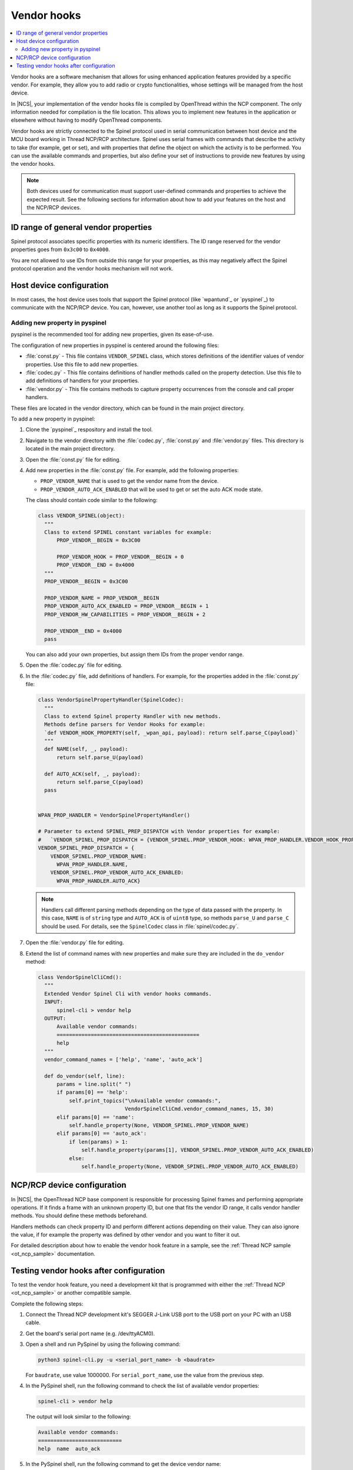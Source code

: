 ..
  \input \begin \section \setlength \documentstyle \chapter
  Avoid pylint issues by making libmagic think this is a latex file!
.. _ug_thread_vendor_hooks:

Vendor hooks
############

.. contents::
   :local:
   :depth: 2

Vendor hooks are a software mechanism that allows for using enhanced application features provided by a specific vendor.
For example, they allow you to add radio or crypto functionalities, whose settings will be managed from the host device.

In |NCS|, your implementation of the vendor hooks file is compiled by OpenThread within the NCP component.
The only information needed for compilation is the file location.
This allows you to implement new features in the application or elsewhere without having to modify OpenThread components.

Vendor hooks are strictly connected to the Spinel protocol used in serial communication between host device and the MCU board working in Thread NCP/RCP architecture.
Spinel uses serial frames with commands that describe the activity to take (for example, get or set), and with properties that define the object on which the activity is to be performed.
You can use the available commands and properties, but also define your set of instructions to provide new features by using the vendor hooks.

.. note::
    Both devices used for communication must support user-defined commands and properties to achieve the expected result.
    See the following sections for information about how to add your features on the host and the NCP/RCP devices.


ID range of general vendor properties
*************************************

Spinel protocol associates specific properties with its numeric identifiers.
The ID range reserved for the vendor properties goes from ``0x3c00`` to ``0x4000``.

You are not allowed to use IDs from outside this range for your properties, as this may negatively affect the Spinel protocol operation and the vendor hooks mechanism will not work.


Host device configuration
*************************

In most cases, the host device uses tools that support the Spinel protocol (like `wpantund`_ or `pyspinel`_) to communicate with the NCP/RCP device.
You can, however, use another tool as long as it supports the Spinel protocol.

Adding new property in pyspinel
===============================

pyspinel is the recommended tool for adding new properties, given its ease-of-use.

The configuration of new properties in pyspinel is centered around the following files:

* :file:`const.py` - This file contains ``VENDOR_SPINEL`` class, which stores definitions of the identifier values of vendor properties.
  Use this file to add new properties.
* :file:`codec.py` - This file contains definitions of handler methods called on the property detection.
  Use this file to add definitions of handlers for your properties.
* :file:`vendor.py` - This file contains methods to capture property occurrences from the console and call proper handlers.

These files are located in the vendor directory, which can be found in the main project directory.

To add a new property in pyspinel:

1. Clone the `pyspinel`_ respository and install the tool.
#. Navigate to the vendor directory with the :file:`codec.py`, :file:`const.py` and :file:`vendor.py` files.
   This directory is located in the main project directory.
#. Open the :file:`const.py` file for editing.
#. Add new properties in the :file:`const.py` file.
   For example, add the following properties:

   * ``PROP_VENDOR_NAME`` that is used to get the vendor name from the device.
   * ``PROP_VENDOR_AUTO_ACK_ENABLED`` that will be used to get or set the auto ACK mode state.

   The class should contain code similar to the following:

   .. code-block:: console

      class VENDOR_SPINEL(object):
        """
        Class to extend SPINEL constant variables for example:
            PROP_VENDOR__BEGIN = 0x3C00

            PROP_VENDOR_HOOK = PROP_VENDOR__BEGIN + 0
            PROP_VENDOR__END = 0x4000
        """
        PROP_VENDOR__BEGIN = 0x3C00

        PROP_VENDOR_NAME = PROP_VENDOR__BEGIN
        PROP_VENDOR_AUTO_ACK_ENABLED = PROP_VENDOR__BEGIN + 1
        PROP_VENDOR_HW_CAPABILITIES = PROP_VENDOR__BEGIN + 2

        PROP_VENDOR__END = 0x4000
        pass

   You can also add your own properties, but assign them IDs from the proper vendor range.
#. Open the :file:`codec.py` file for editing.
#. In the :file:`codec.py` file, add definitions of handlers.
   For example, for the properties added in the :file:`const.py` file:

   .. code-block:: console

      class VendorSpinelPropertyHandler(SpinelCodec):
        """
        Class to extend Spinel property Handler with new methods.
        Methods define parsers for Vendor Hooks for example:
        `def VENDOR_HOOK_PROPERTY(self, _wpan_api, payload): return self.parse_C(payload)`
        """
        def NAME(self, _, payload):
            return self.parse_U(payload)

        def AUTO_ACK(self, _, payload):
            return self.parse_C(payload)
        pass


      WPAN_PROP_HANDLER = VendorSpinelPropertyHandler()

      # Parameter to extend SPINEL_PREP_DISPATCH with Vendor properties for example:
      #   `VENDOR_SPINEL_PROP_DISPATCH = {VENDOR_SPINEL.PROP_VENDOR_HOOK: WPAN_PROP_HANDLER.VENDOR_HOOK_PROPERTY}`
      VENDOR_SPINEL_PROP_DISPATCH = {
          VENDOR_SPINEL.PROP_VENDOR_NAME:
            WPAN_PROP_HANDLER.NAME,
          VENDOR_SPINEL.PROP_VENDOR_AUTO_ACK_ENABLED:
            WPAN_PROP_HANDLER.AUTO_ACK}

   .. note::
        Handlers call different parsing methods depending on the type of data passed with the property.
        In this case, ``NAME`` is of ``string`` type and ``AUTO_ACK`` is of ``uint8`` type, so methods ``parse_U`` and ``parse_C`` should be used.
        For details, see the ``SpinelCodec`` class in :file:`spinel/codec.py`.

#. Open the :file:`vendor.py` file for editing.
#. Extend the list of command names with new properties and make sure they are included in the ``do_vendor`` method:

   .. code-block:: console

      class VendorSpinelCliCmd():
        """
        Extended Vendor Spinel Cli with vendor hooks commands.
        INPUT:
            spinel-cli > vendor help
        OUTPUT:
            Available vendor commands:
            ==============================================
            help
        """
        vendor_command_names = ['help', 'name', 'auto_ack']

        def do_vendor(self, line):
            params = line.split(" ")
            if params[0] == 'help':
                self.print_topics("\nAvailable vendor commands:",
                                  VendorSpinelCliCmd.vendor_command_names, 15, 30)
            elif params[0] == 'name':
                self.handle_property(None, VENDOR_SPINEL.PROP_VENDOR_NAME)
            elif params[0] == 'auto_ack':
                if len(params) > 1:
                    self.handle_property(params[1], VENDOR_SPINEL.PROP_VENDOR_AUTO_ACK_ENABLED)
                else:
                    self.handle_property(None, VENDOR_SPINEL.PROP_VENDOR_AUTO_ACK_ENABLED)


NCP/RCP device configuration
****************************

In |NCS|, the OpenThread NCP base component is responsible for processing Spinel frames and performing appropriate operations.
If it finds a frame with an unknown property ID, but one that fits the vendor ID range, it calls vendor handler methods.
You should define these methods beforehand.

Handlers methods can check property ID and perform different actions depending on their value.
They can also ignore the value, if for example the property was defined by other vendor and you want to filter it out.

For detailed description about how to enable the vendor hook feature in a sample, see the :ref:`Thread NCP sample <ot_ncp_sample>` documentation.

.. _ug_thread_vendor_hooks_testing:

Testing vendor hooks after configuration
****************************************

To test the vendor hook feature, you need a development kit that is programmed with either the :ref:`Thread NCP <ot_ncp_sample>` or another compatible sample.

Complete the following steps:

1. Connect the Thread NCP development kit's SEGGER J-Link USB port to the USB port on your PC with an USB cable.
#. Get the board's serial port name (e.g. /dev/ttyACM0).
#. Open a shell and run PySpinel by using the following command:

   .. code-block:: console

      python3 spinel-cli.py -u <serial_port_name> -b <baudrate>

   For ``baudrate``, use value 1000000.
   For ``serial_port_name``, use the value from the previous step.
#. In the PySpinel shell, run the following command to check the list of available vendor properties:

   .. code-block:: console

      spinel-cli > vendor help

   The output will look similar to the following:

   .. code-block:: console

      Available vendor commands:
      ===========================
      help  name  auto_ack

#. In the PySpinel shell, run the following command to get the device vendor name:

   .. code-block:: console

      spinel-cli > vendor name

   The output will look similar to the following:

   .. code-block:: console

      Nordic Seminconductor
      Done

#. In the PySpinel shell, run the ``auto_ack`` command to get the current state of the device auto ACK mode:

   .. code-block:: console

      spinel-cli > vendor auto_ack

   The output will look similar to the following:

   .. code-block:: console

      1
      Done

#. In the PySpinel shell, run the ``auto_ack`` command with a value to change the current state of the device auto ACK mode:

   .. code-block:: console

      spinel-cli > vendor auto_ack 0

   The output will look similar to the following:

   .. code-block:: console

      0
      Done
